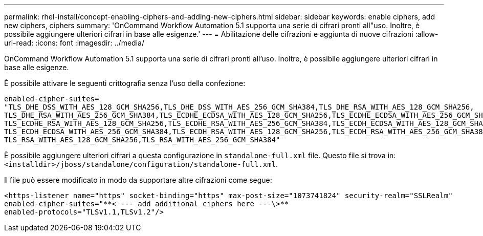 ---
permalink: rhel-install/concept-enabling-ciphers-and-adding-new-ciphers.html 
sidebar: sidebar 
keywords: enable ciphers, add new ciphers, ciphers 
summary: 'OnCommand Workflow Automation 5.1 supporta una serie di cifrari pronti all"uso. Inoltre, è possibile aggiungere ulteriori cifrari in base alle esigenze.' 
---
= Abilitazione delle cifrazioni e aggiunta di nuove cifrazioni
:allow-uri-read: 
:icons: font
:imagesdir: ../media/


[role="lead"]
OnCommand Workflow Automation 5.1 supporta una serie di cifrari pronti all'uso. Inoltre, è possibile aggiungere ulteriori cifrari in base alle esigenze.

È possibile attivare le seguenti crittografia senza l'uso della confezione:

[listing]
----
enabled-cipher-suites=
"TLS_DHE_DSS_WITH_AES_128_GCM_SHA256,TLS_DHE_DSS_WITH_AES_256_GCM_SHA384,TLS_DHE_RSA_WITH_AES_128_GCM_SHA256,
TLS_DHE_RSA_WITH_AES_256_GCM_SHA384,TLS_ECDHE_ECDSA_WITH_AES_128_GCM_SHA256,TLS_ECDHE_ECDSA_WITH_AES_256_GCM_SHA384,
TLS_ECDHE_RSA_WITH_AES_128_GCM_SHA256,TLS_ECDHE_RSA_WITH_AES_256_GCM_SHA384,TLS_ECDH_ECDSA_WITH_AES_128_GCM_SHA256,
TLS_ECDH_ECDSA_WITH_AES_256_GCM_SHA384,TLS_ECDH_RSA_WITH_AES_128_GCM_SHA256,TLS_ECDH_RSA_WITH_AES_256_GCM_SHA384,
TLS_RSA_WITH_AES_128_GCM_SHA256,TLS_RSA_WITH_AES_256_GCM_SHA384"
----
È possibile aggiungere ulteriori cifrari a questa configurazione in `standalone-full.xml` file. Questo file si trova in:
`<installdir>/jboss/standalone/configuration/standalone-full.xml`.

Il file può essere modificato in modo da supportare altre cifrazioni come segue:

[listing]
----
<https-listener name="https" socket-binding="https" max-post-size="1073741824" security-realm="SSLRealm"
enabled-cipher-suites="**< --- add additional ciphers here ---\>**
enabled-protocols="TLSv1.1,TLSv1.2"/>
----